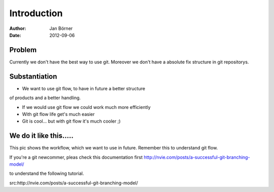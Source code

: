 
============
Introduction
============


:Author:    Jan Börner
:Date:      2012-09-06


Problem
========

Currently we don't have the best way to use git.
Moreover we don't have a absolute fix structure
in git repositorys.



Substantiation
==============

- We want to use git flow, to  have in future a better structure
of products and a better handling. 

- If we would use git flow we could work much more efficiently

- With git flow life get's much easier 

- Git is cool... but with git flow it's much cooler ;) 



We do it like this.....
=======================

This pic shows the workflow, which we want to use in future. 
Remember this to understand git flow.

If you're a git newcommer, pleas check this documentation first 
http://nvie.com/posts/a-successful-git-branching-model/
 
to understand the following tutorial.



.. image:: pics/git-workflow.png



src:http://nvie.com/posts/a-successful-git-branching-model/









